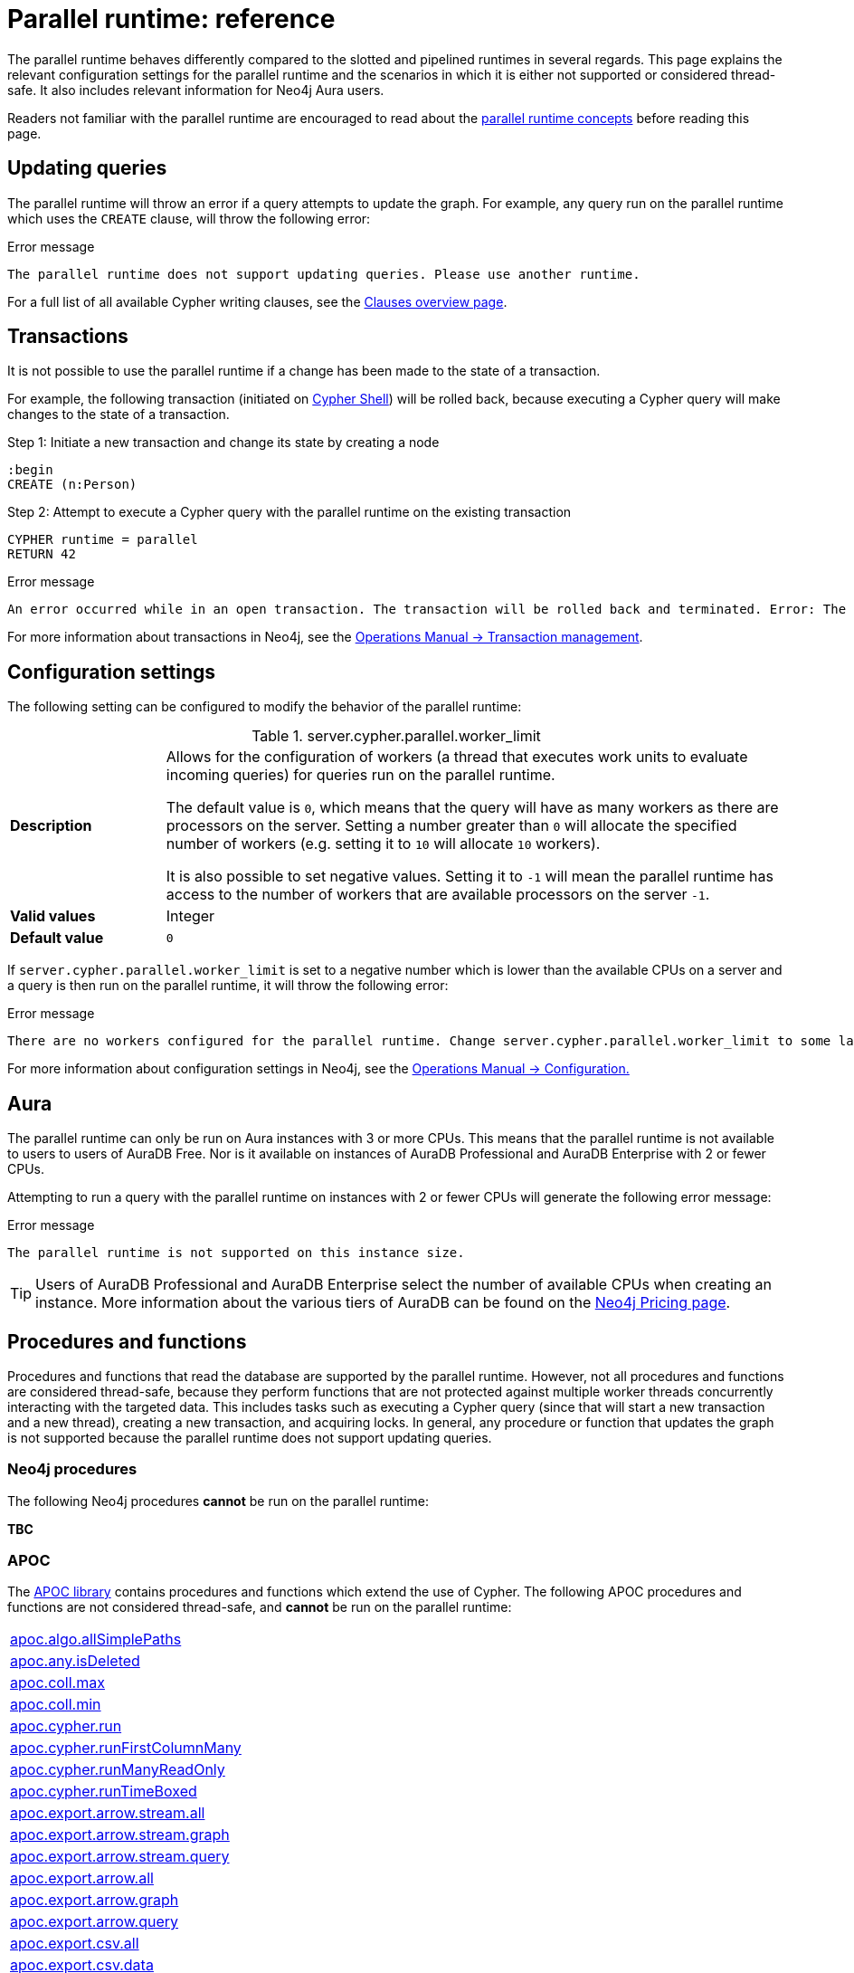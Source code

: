 :description: reference material for the parallel runtime. 
= Parallel runtime: reference

The parallel runtime behaves differently compared to the slotted and pipelined runtimes in several regards.
This page explains the relevant configuration settings for the parallel runtime and the scenarios in which it is either not supported or considered thread-safe.
It also includes relevant information for Neo4j Aura users.

Readers not familiar with the parallel runtime are encouraged to read about the xref:planning-and-tuning/runtimes/concepts.adoc#runtimes-parallel-runtime[parallel runtime concepts] before reading this page.

[[updating-queries]]
== Updating queries

The parallel runtime will throw an error if a query attempts to update the graph.
For example, any query run on the parallel runtime which uses the `CREATE` clause, will throw the following error:

.Error message
[source, error]
----
The parallel runtime does not support updating queries. Please use another runtime.
----

For a full list of all available Cypher writing clauses, see the xref:clauses/index.adoc#writing-clauses[Clauses overview page].

[[transactions]]
== Transactions

It is not possible to use the parallel runtime if a change has been made to the state of a transaction.

For example, the following transaction (initiated on link:{neo4j-docs-base-uri}/operations-manual/{page-version}/tools/cypher-shell[Cypher Shell]) will be rolled back, because executing a Cypher query will make changes to the state of a transaction.

.Step 1: Initiate a new transaction and change its state by creating a node
[source, cypher, role=test-skip]
----
:begin
CREATE (n:Person)
----

.Step 2: Attempt to execute a Cypher query with the parallel runtime on the existing transaction
[source, cypher, role=test-fail]
----
CYPHER runtime = parallel
RETURN 42
----

.Error message
[source, error]
----
An error occurred while in an open transaction. The transaction will be rolled back and terminated. Error: The parallel runtime is not supported if there are changes in the transaction state. Use another runtime.
----

For more information about transactions in Neo4j, see the link:{neo4j-docs-base-uri}/operations-manual/{page-version}/database-internals/transaction-management[Operations Manual -> Transaction management].

[[configuration-settings]]
== Configuration settings

The following setting can be configured to modify the behavior of the parallel runtime:

.server.cypher.parallel.worker_limit
[frame="topbot", stripes=odd, grid="cols", cols="<1s,<4", role=noheader]
|===
|Description
a|Allows for the configuration of workers (a thread that executes work units to evaluate incoming queries) for queries run on the parallel runtime.

The default value is `0`, which means that the query will have as many workers as there are processors on the server. 
Setting a number greater than `0` will allocate the specified number of workers (e.g. setting it to `10` will allocate `10` workers).

It is also possible to set negative values.
Setting it to `-1` will mean the parallel runtime has access to the number of workers that are available processors on the server `-1`. 
|Valid values
a| Integer
|Default value
m| 0
|===

If `server.cypher.parallel.worker_limit` is set to a negative number which is lower than the available CPUs on a server and a query is then run on the parallel runtime, it will throw the following error:

.Error message
[source,error]
----
There are no workers configured for the parallel runtime. Change server.cypher.parallel.worker_limit to some larger value to use the parallel runtime
----

For more information about configuration settings in Neo4j, see the link:{neo4j-docs-base-uri}/operations-manual/{page-version}/configuration[Operations Manual -> Configuration.]

[[aura]]
== Aura

The parallel runtime can only be run on Aura instances with 3 or more CPUs.
This means that the parallel runtime is not available to users to users of AuraDB Free.
Nor is it available on instances of AuraDB Professional and AuraDB Enterprise with 2 or fewer CPUs.

Attempting to run a query with the parallel runtime on instances with 2 or fewer CPUs will generate the following error message:

.Error message
[source,error]
----
The parallel runtime is not supported on this instance size.
----

[TIP]
====
Users of AuraDB Professional and AuraDB Enterprise select the number of available CPUs when creating an instance.
More information about the various tiers of AuraDB can be found on the link:https://neo4j.com/pricing/[Neo4j Pricing page].
====

[[procedures-and-functions]]
== Procedures and functions

Procedures and functions that read the database are supported by the parallel runtime.
However, not all procedures and functions are considered thread-safe, because they perform functions that are not protected against multiple worker threads concurrently interacting with the targeted data.
This includes tasks such as executing a Cypher query (since that will start a new transaction and a new thread), creating a new transaction, and acquiring locks.
In general, any procedure or function that updates the graph is not supported because the parallel runtime does not support updating queries.

[[neo4j-procedures]]
=== Neo4j procedures

The following Neo4j procedures *cannot* be run on the parallel runtime:

*TBC*

[[apoc]]
=== APOC

The link:{neo4j-docs-base-uri}/apoc/{page-version}/[APOC library] contains procedures and functions which extend the use of Cypher.
The following APOC procedures and functions are not considered thread-safe, and *cannot* be run on the parallel runtime:

[cols="1", options="noheader"]
|===

| link:{neo4j-docs-base-uri}/apoc/{page-version}/overview/apoc.algo/apoc.algo.allSimplePaths/[apoc.algo.allSimplePaths]

| link:{neo4j-docs-base-uri}/apoc/{page-version}/overview/apoc.any/apoc.any.isDeleted/[apoc.any.isDeleted]

| link:{neo4j-docs-base-uri}/apoc/{page-version}/overview/apoc.coll/apoc.coll.max/[apoc.coll.max]

| link:{neo4j-docs-base-uri}/apoc/{page-version}/overview/apoc.coll/apoc.coll.min/[apoc.coll.min]

| link:{neo4j-docs-base-uri}/apoc/{page-version}/overview/apoc.cypher/apoc.cypher.run/[apoc.cypher.run]

| link:{neo4j-docs-base-uri}/apoc/{page-version}/overview/apoc.cypher/apoc.cypher.runFirstColumnMany/[apoc.cypher.runFirstColumnMany]

| link:{neo4j-docs-base-uri}/apoc/{page-version}/overview/apoc.cypher/apoc.cypher.runManyReadOnly/[apoc.cypher.runManyReadOnly]

| link:{neo4j-docs-base-uri}/apoc/{page-version}/overview/apoc.cypher/apoc.cypher.runTimeboxed/[apoc.cypher.runTimeBoxed]

| link:{neo4j-docs-base-uri}/apoc/{page-version}/overview/apoc.export/apoc.export.arrow.stream.all/[apoc.export.arrow.stream.all]

| link:{neo4j-docs-base-uri}/apoc/{page-version}/overview/apoc.export/apoc.export.arrow.stream.graph/[apoc.export.arrow.stream.graph]

| link:{neo4j-docs-base-uri}/apoc/{page-version}/overview/apoc.export/apoc.export.arrow.stream.query/[apoc.export.arrow.stream.query]

| link:{neo4j-docs-base-uri}/apoc/{page-version}/overview/apoc.export/apoc.export.arrow.all/[apoc.export.arrow.all]

| link:{neo4j-docs-base-uri}/apoc/{page-version}/overview/apoc.export/apoc.export.arrow.graph/[apoc.export.arrow.graph]

| link:{neo4j-docs-base-uri}/apoc/{page-version}/overview/apoc.export/apoc.export.arrow.query/[apoc.export.arrow.query]

| link:{neo4j-docs-base-uri}/apoc/{page-version}/overview/apoc.export/apoc.export.csv.all/[apoc.export.csv.all]

| link:{neo4j-docs-base-uri}/apoc/{page-version}/overview/apoc.export/apoc.export.csv.data/[apoc.export.csv.data]

| link:{neo4j-docs-base-uri}/apoc/{page-version}/overview/apoc.export/apoc.export.csv.graph/[apoc.export.csv.graph]

| link:{neo4j-docs-base-uri}/apoc/{page-version}/overview/apoc.export/apoc.export.csv.query/[apoc.export.csv.query]

| link:{neo4j-docs-base-uri}/apoc/{page-version}/overview/apoc.export/apoc.export.cypher.all/[apoc.export.cypher.all]

| link:{neo4j-docs-base-uri}/apoc/{page-version}/overview/apoc.export/apoc.export.cypher.data/[apoc.export.cypher.data]

| link:{neo4j-docs-base-uri}/apoc/{page-version}/overview/apoc.export/apoc.export.cypher.graph/[apoc.export.cypher.graph]

| link:{neo4j-docs-base-uri}/apoc/{page-version}/overview/apoc.export/apoc.export.cypher.query/[apoc.export.cypher.query]

| link:{neo4j-docs-base-uri}/apoc/{page-version}/overview/apoc.export/apoc.export.cypher.schema/[apoc.export.cypher.schema]

| link:{neo4j-docs-base-uri}/apoc/{page-version}/overview/apoc.export/apoc.export.graphml.all/[apoc.export.graphml.all]

| link:{neo4j-docs-base-uri}/apoc/{page-version}/overview/apoc.export/apoc.export.graphml.query/[apoc.export.graphml.query]

| link:{neo4j-docs-base-uri}/apoc/{page-version}/overview/apoc.export/apoc.export.json.all/[apoc.export.json.all]

| link:{neo4j-docs-base-uri}/apoc/{page-version}/overview/apoc.export/apoc.export.json.data/[apoc.export.json.data]

| link:{neo4j-docs-base-uri}/apoc/{page-version}/overview/apoc.export/apoc.export.json.graph/[apoc.export.json.graph]

| link:{neo4j-docs-base-uri}/apoc/{page-version}/overview/apoc.export/apoc.export.json.query/[apoc.export.json.query]

| link:{neo4j-docs-base-uri}/apoc/{page-version}/overview/apoc.graph/apoc.graph.fromCypher/[apoc.graph.fromCypher]

| link:{neo4j-docs-base-uri}/apoc/{page-version}/overview/apoc/apoc.help/[apoc.help]

| link:{neo4j-docs-base-uri}/apoc/{page-version}/overview/apoc.lock/apoc.lock.all/[apoc.lock.all]

| link:{neo4j-docs-base-uri}/apoc/{page-version}/overview/apoc.lock/apoc.lock.nodes/[apoc.lock.nodes]

| link:{neo4j-docs-base-uri}/apoc/{page-version}/overview/apoc.lock/apoc.lock.read.nodes/[apoc.lock.read.nodes]

| link:{neo4j-docs-base-uri}/apoc/{page-version}/overview/apoc.lock/apoc.lock.rels/[apoc.lock.rels]

| link:{neo4j-docs-base-uri}/apoc/{page-version}/overview/apoc.lock/apoc.lock.read.rels/[apoc.lock.read.rels]

| link:{neo4j-docs-base-uri}/apoc/{page-version}/overview/apoc.meta/apoc.meta.data/[apoc.meta.data]

| link:{neo4j-docs-base-uri}/apoc/{page-version}/overview/apoc.meta/apoc.meta.data.of/[apoc.meta.data.of]

| link:{neo4j-docs-base-uri}/apoc/{page-version}/overview/apoc.meta/apoc.meta.graph/[apoc.meta.graph]

| link:{neo4j-docs-base-uri}/apoc/{page-version}/overview/apoc.meta/apoc.meta.graph.of/[apoc.meta.graph.of]

| link:{neo4j-docs-base-uri}/apoc/{page-version}/overview/apoc.meta/apoc.meta.graphSample/[apoc.meta.graphSample]

| link:{neo4j-docs-base-uri}/apoc/{page-version}/overview/apoc.nodes/apoc.nodes.group/[apoc.meta.group]

| link:{neo4j-docs-base-uri}/apoc/{page-version}/overview/apoc.meta/apoc.meta.nodeTypeProperties/[apoc.meta.nodeTypeProperties]

| link:{neo4j-docs-base-uri}/apoc/{page-version}/overview/apoc.meta/apoc.meta.nodes.count/[apoc.meta.nodes.count]

| link:{neo4j-docs-base-uri}/apoc/{page-version}/overview/apoc.meta/apoc.meta.relTypeProperties/[apoc.meta.relTypeProperties]

| link:{neo4j-docs-base-uri}/apoc/{page-version}/overview/apoc.meta/apoc.meta.schema/[apoc.meta.schema]

| link:{neo4j-docs-base-uri}/apoc/{page-version}/overview/apoc.meta/apoc.meta.subGraph/[apoc.meta.subGraph]

| link:{neo4j-docs-base-uri}/apoc/{page-version}/overview/apoc.path/apoc.path.expand/[apoc.path.expand]

| link:{neo4j-docs-base-uri}/apoc/{page-version}/overview/apoc.path/apoc.path.expandConfig/[apoc.path.expandConfig]

| link:{neo4j-docs-base-uri}/apoc/{page-version}/overview/apoc.path/apoc.path.spanningTree/[apoc.path.spanningTree]

| link:{neo4j-docs-base-uri}/apoc/{page-version}/overview/apoc.path/apoc.path.subgraphAll/[apoc.path.subgraphAll]

| link:{neo4j-docs-base-uri}/apoc/{page-version}/overview/apoc.path/apoc.path.subgraphNodes/[apoc.path.subgraphNodes]

| link:{neo4j-docs-base-uri}/apoc/{page-version}/overview/apoc.schema/apoc.schema.assert/[apoc.schema.assert]

| link:{neo4j-docs-base-uri}/apoc/{page-version}/overview/apoc.schema/apoc.schema.nodes/[apoc.schema.nodes]

| link:{neo4j-docs-base-uri}/apoc/{page-version}/overview/apoc.schema/apoc.schema.node.constraintExists/[apoc.schema.node.constraintExists]

| link:{neo4j-docs-base-uri}/apoc/{page-version}/overview/apoc.schema/apoc.schema.node.indexExists/[apoc.schema.node.indexExists]

| link:{neo4j-docs-base-uri}/apoc/{page-version}/overview/apoc.schema/apoc.schema.properties.distinct/[apoc.schema.properties.distinct]

| link:{neo4j-docs-base-uri}/apoc/{page-version}/overview/apoc.schema/apoc.schema.properties.distinctCount/[apoc.schema.properties.distinctCount]

| link:{neo4j-docs-base-uri}/apoc/{page-version}/overview/apoc.schema/apoc.schema.relationships/[apoc.schema.relationships]

| link:{neo4j-docs-base-uri}/apoc/{page-version}/overview/apoc.schema/apoc.schema.relationship.constraintExists/[apoc.schema.relationship.constraintExist]

| link:{neo4j-docs-base-uri}/apoc/{page-version}/overview/apoc.schema/apoc.schema.relationship.indexExists/[apoc.schema.relationship.indexExist]

| link:{neo4j-docs-base-uri}/apoc/{page-version}/overview/apoc.search/apoc.search.nodeAllReduced/[apoc.search.nodeAllReduced]

| link:{neo4j-docs-base-uri}/apoc/{page-version}/overview/apoc.search/apoc.search.nodeReduced/[apoc.search.nodeReduced]

| link:{neo4j-docs-base-uri}/apoc/{page-version}/overview/apoc.search/apoc.search.multiSearchReduced/[apoc.search.multiSearchReduced]

| link:{neo4j-docs-base-uri}/apoc/{page-version}/overview/apoc.search/apoc.search.node/[apoc.search.node]

| link:{neo4j-docs-base-uri}/apoc/{page-version}/overview/apoc.search/apoc.search.nodeAll/[apoc.search.nodeAll]

| link:{neo4j-docs-base-uri}/apoc/{page-version}/overview/apoc.stats/apoc.stats.degrees/[apoc.stats.degrees]

| link:{neo4j-docs-base-uri}/apoc/{page-version}/overview/apoc.warmup/apoc.warmup.run/[apoc.warmup.run]

|===

[[user-defined-functions]]
=== User-defined functions

User-defined functions are simpler forms of procedures that return a single value and are read-only.
To learn more about user-defined functions in Neo4j, see the link:{neo4j-docs-base-uri}/java-reference/{page-version}/extending-neo4j/functions/[Java Reference Manual -> User-defined functions].

Similar to Neo4j and APOC procedures, any user-defined function that starts a new transaction by executing a Cypher query is not considered thread-safe and will not be supported by the parallel runtime (this includes all user-defined aggregating functions).

For example, consider the two following user-defined functions:

[source,java]
----
class MyFunctions {
  @Context
  public Transaction transaction;

  @UserFunction("examples.return42")
  public long return42() {
    return 42L;
  }

  @UserFunction("examples.return42ViaCypher")
  public long return42ViaCypher() {
    return (long) transaction.execute("RETURN 42 AS res").next().get("n);
  }
}
----

Running `examples.return42()` will succeed with the parallel runtime, whereas `examples.return42ViaCypher()` will fail because executing a new Cypher query will start a new transaction.

However, if `@NotThreadSafe` is added to the method, then the query will automatically not run on the parallel runtime. The query will instead default to the single-threaded pipelined runtime and generate a notification. 

Calling the below user-defined function would, therefore, not fail with the parallel runtime.
Instead, the Cypher query would automatically be run on the pipelined runtime.

[source,java]
----
class MyFunctions {
  @Context
  public Transaction transaction;
 
  @UserFunction("examples.return42ViaCypher")
  @NotThreadSafe
  public long return42ViaCypher() {
    return (long) transaction.execute("RETURN 42 AS res").next().get("n);
  }
}
----

